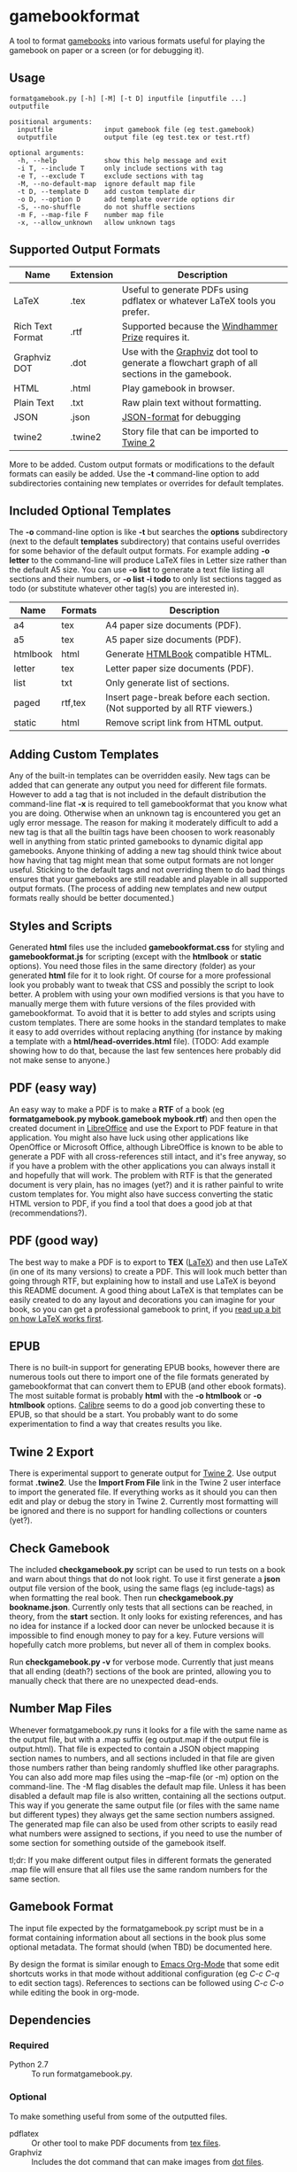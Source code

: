 * gamebookformat

A tool to format [[http://www.gamebooks.org/][gamebooks]] into various formats useful for playing the
gamebook on paper or a screen (or for debugging it).

** Usage
: formatgamebook.py [-h] [-M] [-t D] inputfile [inputfile ...] outputfile
:
: positional arguments:
:   inputfile             input gamebook file (eg test.gamebook)
:   outputfile            output file (eg test.tex or test.rtf)
:
: optional arguments:
:   -h, --help            show this help message and exit
:   -i T, --include T     only include sections with tag
:   -e T, --exclude T     exclude sections with tag
:   -M, --no-default-map  ignore default map file
:   -t D, --template D    add custom template dir
:   -o D, --option D      add template override options dir
:   -S, --no-shuffle      do not shuffle sections
:   -m F, --map-file F    number map file
:   -x, --allow_unknown   allow unknown tags
** Supported Output Formats

| Name             | Extension | Description                                                                                   |
|------------------+-----------+-----------------------------------------------------------------------------------------------|
| LaTeX            | .tex      | Useful to generate PDFs using pdflatex or whatever LaTeX tools you prefer.                    |
| Rich Text Format | .rtf      | Supported because the [[http://www.arborell.com/windhammer_prize.html][Windhammer Prize]] requires it.                                           |
| Graphviz DOT     | .dot      | Use with the [[http://www.graphviz.org][Graphviz]] dot tool to generate a flowchart graph of all sections in the gamebook. |
| HTML             | .html     | Play gamebook in browser.                                                                     |
| Plain Text       | .txt      | Raw plain text without formatting.                                                            |
| JSON             | .json     | [[http://json.org][JSON-format]] for debugging                                                                     |
| twine2           | .twine2   | Story file that can be imported to [[http://twinery.org/2/#stories][Twine 2]]                                                    |

More to be added. Custom output formats or modifications to the
default formats can easily be added. Use the *-t* command-line
option to add subdirectories containing new templates or
overrides for default templates.
** Included Optional Templates
The *-o* command-line option is like *-t* but searches the *options*
subdirectory (next to the default *templates* subdirectory) that
contains useful overrides for some behavior of the default output
formats. For example adding *-o letter* to the command-line will
produce LaTeX files in Letter size rather than the default A5 size.
You can use *-o list* to generate a text file listing all sections and
their numbers, or *-o list -i todo* to only list sections tagged as
todo (or substitute whatever other tag(s) you are interested in).

| Name     | Formats | Description                                                                |
|----------+---------+----------------------------------------------------------------------------|
| a4       | tex     | A4 paper size documents (PDF).                                             |
| a5       | tex     | A5 paper size documents (PDF).                                             |
| htmlbook | html    | Generate [[https://github.com/oreillymedia/HTMLBook][HTMLBook]] compatible HTML.                                         |
| letter   | tex     | Letter paper size documents (PDF).                                         |
| list     | txt     | Only generate list of sections.                                            |
| paged    | rtf,tex | Insert page-break before each section. (Not supported by all RTF viewers.) |
| static   | html    | Remove script link from HTML output.                                       |

** Adding Custom Templates
Any of the built-in templates can be overridden easily. New
tags can be added that can generate any output you need for
different file formats. However to add a tag that is not
included in the default distribution the command-line
flat *-x* is required to tell gamebookformat that you
know what you are doing. Otherwise when an unknown
tag is encountered you get an ugly error message.
The reason for making it moderately difficult to add
a new tag is that all the builtin tags have been
choosen to work reasonably well in anything from
static printed gamebooks to dynamic digital app
gamebooks. Anyone thinking of adding a new tag
should think twice about how having that tag might
mean that some output formats are not longer useful.
Sticking to the default tags and not overriding them
to do bad things ensures that your gamebooks are
still readable and playable in all supported
output formats. (The process of adding new templates and new output
formats really should be better documented.)
** Styles and Scripts
Generated *html* files use the included *gamebookformat.css* for
styling and *gamebookformat.js* for scripting (except with the
*htmlbook* or *static* options).
You need those files in the same directory (folder) as
your generated *html* file for it to look right. Of course
for a more professional look you probably want to tweak that
CSS and possibly the script to look better. A problem with
using your own modified versions is that you have to manually
merge them with future versions of the files provided with
gamebookformat. To avoid that it is better to add
styles and scripts using custom templates. There are
some hooks in the standard templates to make it
easy to add overrides without replacing anything (for
instance by making a template with a *html/head-overrides.html* file).
(TODO: Add example showing how to do that, because the last few
sentences here probably did not make sense to anyone.)
** PDF (easy way)
An easy way to make a PDF is to make a *RTF* of a book
(eg *formatgamebook.py mybook.gamebook mybook.rtf*) and then
open the created document in [[http://www.libreoffice.org/][LibreOffice]] and use the
Export to PDF feature in that application. You might also have
luck using other applications like OpenOffice or Microsoft Office,
although LibreOffice is known to be able to generate a PDF with
all cross-references still intact, and it's free anyway, so if
you have a problem with the other applications you can always
install it and hopefully that will work. The problem with
RTF is that the generated document is very plain, has no
images (yet?) and it is rather painful to write custom
templates for.
You might also have success converting the static HTML
version to PDF, if you find a tool that does a good job
at that (recommendations?).
** PDF (good way)
The best way to make a PDF is to export to *TEX* ([[http://www.latex-project.org/][LaTeX]]) and then
use LaTeX (in one of its many versions) to create a PDF. This
will look much better than going through RTF, but explaining how
to install and use LaTeX is beyond this README document. A good
thing about LaTeX is that templates can be easily created to
do any layout and decorations you can imagine for your book, so
you can get a professional gamebook to print, if you
[[http://en.wikibooks.org/wiki/LaTeX][read up a bit on how LaTeX works first]].
** EPUB
There is no built-in support for generating EPUB books, however
there are numerous tools out there to import one of the
file formats generated by gamebookformat that can
convert them to EPUB (and other ebook formats). The most
suitable format is probably *html* with the *-o htmlbook*
or *-o htmlbook* options. [[http://calibre-ebook.com/][Calibre]] seems to do a good job converting these
to EPUB, so that should be a start. You probably want to
do some experimentation to find a way that creates results
you like.
** Twine 2 Export
There is experimental support to generate output for [[http://twinery.org/2/#stories][Twine 2]]. Use
output format *.twine2*. Use the *Import From
File* link in the Twine 2 user interface to import the generated
file. If everything works as it should you can then edit and play or
debug the story in Twine 2. Currently most formatting will
be ignored and there is no support for handling collections or
counters (yet?).
** Check Gamebook
The included *checkgamebook.py* script can be used to run tests
on a book and warn about things that do not look right.
To use it first generate a *json* output file version of
the book, using the same flags (eg include-tags) as when
formatting the real book. Then run *checkgamebook.py bookname.json*.
Currently only tests that all sections can be reached, in theory,
from the *start* section. It only looks for existing references,
and has no idea for instance if a locked door can never be
unlocked because it is impossible to find enough money to
pay for a key. Future versions will hopefully catch more
problems, but never all of them in complex books.

Run *checkgamebook.py -v* for verbose mode. Currently that just
means that all ending (death?) sections of the book are printed,
allowing you to manually check that there are no unexpected
dead-ends.
** Number Map Files
Whenever formatgamebook.py runs it looks for a file with the same
name as the output file, but with a .map suffix (eg output.map if
the output file is output.html). That file is expected to contain
a JSON object mapping section names to numbers, and all sections
included in that file are given those numbers rather than being
randomly shuffled like other paragraphs. You can also add more
map files using the --map-file (or -m) option on the command-line.
The -M flag disables the default map file. Unless it has been
disabled a default map file is also written, containing all
the sections output. This way if you generate the same output
file (or files with the same name but different types) they
always get the same section numbers assigned. The generated
map file can also be used from other scripts to easily read
what numbers were assigned to sections, if you need to
use the number of some section for something outside of
the gamebook itself.

tl;dr: If you make different output files in different formats the
generated .map file will ensure that all files use the same
random numbers for the same section.
** Gamebook Format
The input file expected by the formatgamebook.py script must be in a
format containing information about all sections in the book
plus some optional metadata. The format should (when TBD) be documented
here.

By design the format is similar enough to [[http://orgmode.org][Emacs Org-Mode]]
that some edit shortcuts works in that mode without additional
configuration (eg /C-c C-q/ to edit section tags).
References to sections can be followed using
/C-c C-o/ while editing the book in org-mode.
** Dependencies
*** Required
- Python 2.7 :: To run formatgamebook.py.
*** Optional
To make something useful from some of the outputted files.
- pdflatex :: Or other tool to make PDF documents from [[http://www.latex-project.org/][tex files]].
- Graphviz :: Includes the dot command that can make images from [[http://en.wikipedia.org/wiki/DOT_%28graph_description_language%29][dot files]].
*** Development
The following are only needed for working on improving
the scripts (and even then you can proabbly do without all or most).
- GNU make :: Runs tests and various other useful development tasks.
              (This in turn depends on some tools like diff, but if you
              have make installed you probably have them as well.)
- node.js :: To run some tests of HTML (JavaScript) templates.
- nodeunit :: Unit test framework for node.js.
** License
[[cc0_88x31.png]]

Copyright (c) 2013,2020 Pelle Nilsson

To the extent possible under law, Pelle Nilsson has waived all copyright and
related or neighboring rights to gamebookformat. This work is published from:
Sweden.

[[http://creativecommons.org/publicdomain/zero/1.0/]]
